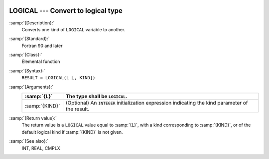   .. _logical:

LOGICAL --- Convert to logical type
***********************************

.. index:: LOGICAL

.. index:: conversion, to logical

:samp:`{Description}:`
  Converts one kind of ``LOGICAL`` variable to another.

:samp:`{Standard}:`
  Fortran 90 and later

:samp:`{Class}:`
  Elemental function

:samp:`{Syntax}:`
  ``RESULT = LOGICAL(L [, KIND])``

:samp:`{Arguments}:`
  ==============  =======================================================
  :samp:`{L}`     The type shall be ``LOGICAL``.
  ==============  =======================================================
  :samp:`{KIND}`  (Optional) An ``INTEGER`` initialization
                  expression indicating the kind parameter of the result.
  ==============  =======================================================

:samp:`{Return value}:`
  The return value is a ``LOGICAL`` value equal to :samp:`{L}`, with a
  kind corresponding to :samp:`{KIND}`, or of the default logical kind if
  :samp:`{KIND}` is not given.

:samp:`{See also}:`
  INT, 
  REAL, 
  CMPLX

